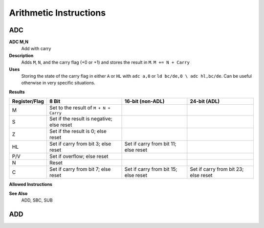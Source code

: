 =======================
Arithmetic Instructions
=======================





ADC
--------

**ADC M,N**
	Add with carry

**Description**
	Adds ``M``, ``N``, and the carry flag (+0 or +1) and stores the result in ``M``.
	``M += N + Carry``

**Uses**
	Storing the state of the carry flag in either ``A`` or ``HL``  with ``adc a,0`` or ``ld bc/de,0 \ adc hl,bc/de``. Can be useful otherwise in very specific situations.

**Results**

================  ==========================================  ==========================================  ========================================
Register/Flag     8 Bit                                       16-bit (non-ADL)	                          24-bit (ADL)
================  ==========================================  ==========================================  ========================================
M                 Set to the result of ``M + N + Carry``                                                 
S                 Set if the result is negative; else reset                                              
Z                 Set if the result is 0; else reset                                                     
HL                Set if carry from bit 3; else reset	      Set if carry from bit 11; else reset       
P/V               Set if overflow; else reset                                                            
N                 Reset                                                                                  
C                 Set if carry from bit 7; else reset	      Set if carry from bit 15; else reset	      Set if carry from bit 23; else reset
================  ==========================================  ==========================================  ========================================

**Allowed Instructions**

================  ================  ==================  ==================  ==================
Instruction	      Opcode			  CC (ADL/non-ADL)    CC (.S)			  CC (.L)
================  ================  ==================  ==================  ==================
adc a,a           $8F               1F				  X					  X
adc a,b           $88			    1F				  X					  X
adc a,c           $89				  1F				  X					  X
adc a,d           $8A				  1F				  X					  X
adc a,e           $8B				  1F				  X					  X
adc a,h           $8C				  1F				  X					  X
adc a,l           $8D				  1F				  X					  X
adc a,ixh         $DD, $8C		  2F				  X					  X
adc a,ixl         $DD, $8D		  2F				  X					  X
adc a,iyh         $FD, $8C		  2F				  X					  X
adc a,iyl		  $FD, $8D		  2F				  X					  X
adc a,(hl)		  $8E				  1F + 1R			  2F + 1R			  2F + 1R
adc a,(ix+n)	  $DD, $8E, n		  3F + 1R			  4F + 1R			  4F + 1R
adc a,(iy+n)	  $FD, $8E, n		  3F + 1R			  4F + 1R		      4F + 1R
adc a,n           $CE, n		    2F				  X					  X
adc hl,bc		  $ED, $4A		    2F				  3F				  3F
adc hl,de		  $ED, $5A		    2F				  3F				  3F
adc hl,hl		  $ED, $6A		    2F				  3F				  3F
adc hl,sp		  $ED, $7A		    2F				  3F				  3F
================  ================  ==================  ==================  ==================
                                                          
**See Also**
	ADD, SBC, SUB





ADD
--------
